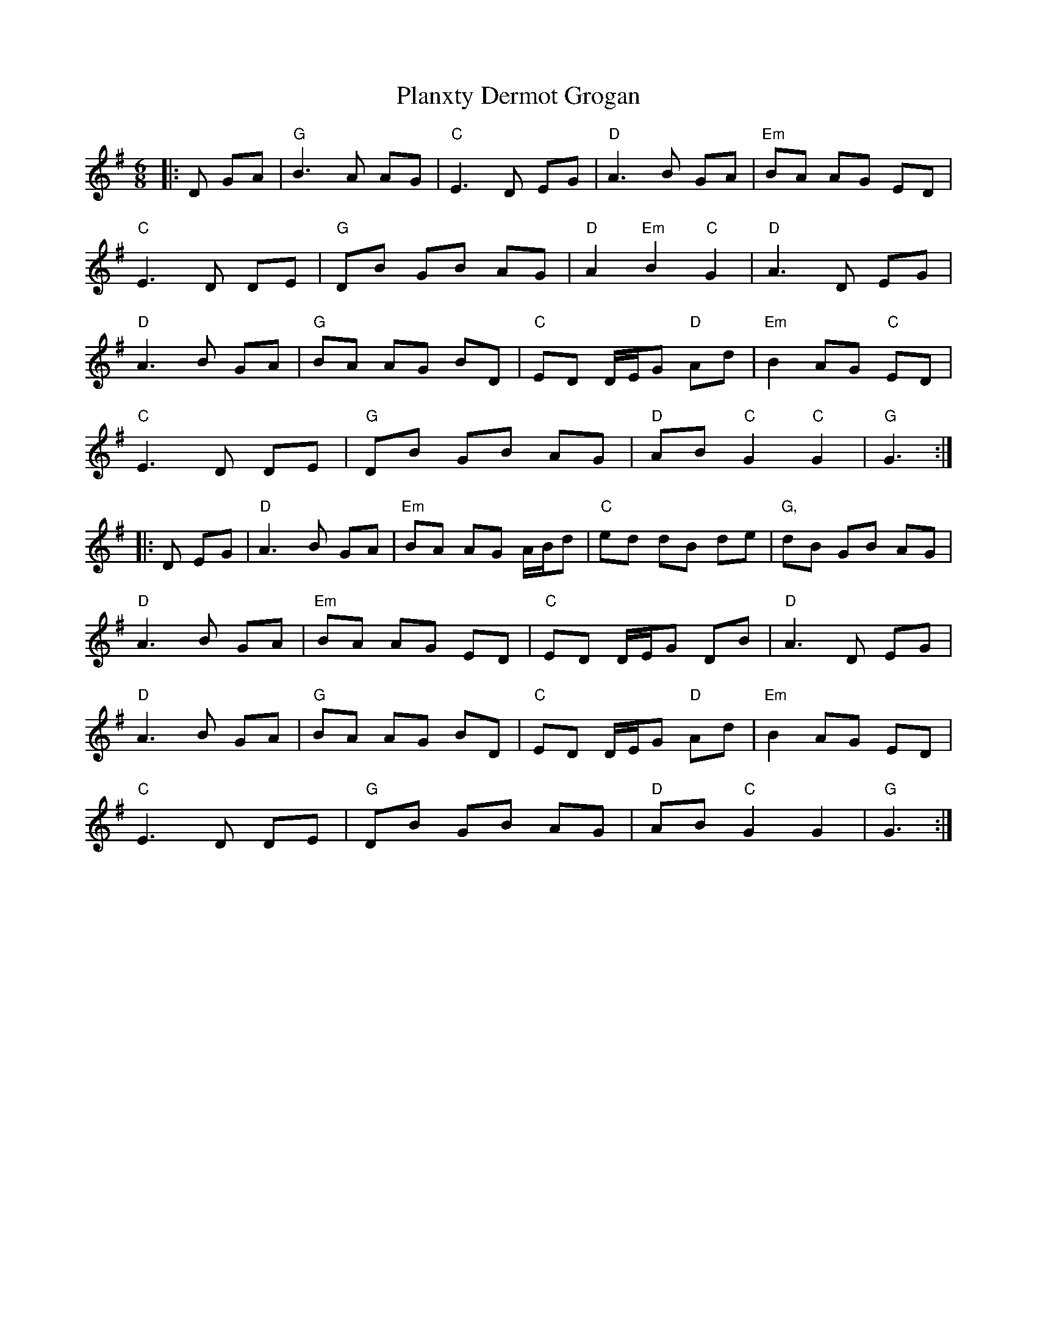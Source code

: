 X: 32536
T: Planxty Dermot Grogan
R: jig
M: 6/8
K: Gmajor
|:D GA|"G"B3A AG|"C"E3 D EG|"D"A3 B GA|"Em"BA AG ED|
"C"E3 D DE|"G"DB GB AG|"D"A2 "Em"B2 "C"G2|"D"A3 D EG|
"D"A3 B GA|"G"BA AG BD|"C"ED D/E/G "D"Ad|"Em"B2 AG "C"ED|
"C"E3 D DE|"G"DB GB AG|"D"AB "C"G2 "C"G2|"G"G3:|
|:D EG|"D"A3 B GA|"Em"BA AG A/B/d|"C"ed dB de|"G,"dB GB AG|
"D"A3B GA|"Em"BA AG ED|"C"ED D/E/G DB|"D"A3 D EG|
"D"A3 B GA|"G"BA AG BD|"C"ED D/E/G "D"Ad|"Em"B2 AG ED|
"C"E3 D DE|"G"DB GB AG|"D"AB "C"G2 G2|"G"G3:|

